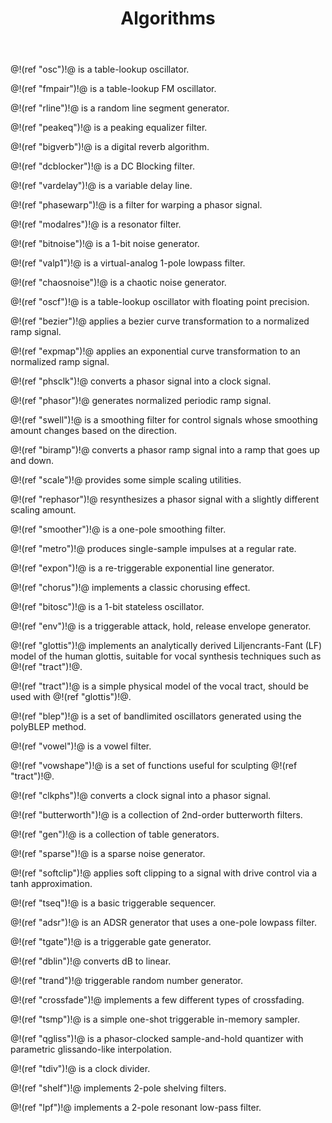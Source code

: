 #+TITLE: Algorithms
@!(ref "osc")!@ is a table-lookup oscillator.

@!(ref "fmpair")!@ is a table-lookup FM oscillator.

@!(ref "rline")!@ is a random line segment generator.

@!(ref "peakeq")!@ is a peaking equalizer filter.

@!(ref "bigverb")!@ is a digital reverb algorithm.

@!(ref "dcblocker")!@ is a DC Blocking filter.

@!(ref "vardelay")!@ is a variable delay line.

@!(ref "phasewarp")!@ is a filter for warping a phasor
signal.

@!(ref "modalres")!@ is a resonator filter.

@!(ref "bitnoise")!@ is a 1-bit noise generator.

@!(ref "valp1")!@ is a virtual-analog 1-pole lowpass filter.

@!(ref "chaosnoise")!@ is a chaotic noise generator.

@!(ref "oscf")!@ is a table-lookup oscillator with floating
point precision.

@!(ref "bezier")!@ applies a bezier curve transformation to
a normalized ramp signal.

@!(ref "expmap")!@ applies an exponential curve
transformation to an normalized ramp signal.

@!(ref "phsclk")!@ converts a phasor signal into a clock
signal.

@!(ref "phasor")!@ generates normalized periodic ramp
signal.

@!(ref "swell")!@ is a smoothing filter for control signals
whose smoothing amount changes based on the direction.

@!(ref "biramp")!@ converts a phasor ramp signal into a ramp
that goes up and down.

@!(ref "scale")!@ provides some simple scaling utilities.

@!(ref "rephasor")!@ resynthesizes a phasor signal with a
slightly different scaling amount.

@!(ref "smoother")!@ is a one-pole smoothing filter.

@!(ref "metro")!@ produces single-sample impulses at a
regular rate.

@!(ref "expon")!@ is a re-triggerable exponential line
generator.

@!(ref "chorus")!@ implements a classic chorusing effect.

@!(ref "bitosc")!@ is a 1-bit stateless oscillator.

@!(ref "env")!@ is a triggerable attack, hold, release
envelope generator.

@!(ref "glottis")!@ implements an analytically derived
Liljencrants-Fant (LF) model of the human glottis, suitable
for vocal synthesis techniques such as @!(ref "tract")!@.

@!(ref "tract")!@ is a simple physical model of the vocal
tract, should be used with @!(ref "glottis")!@.

@!(ref "blep")!@ is a set of bandlimited oscillators
generated using the polyBLEP method.

@!(ref "vowel")!@ is a vowel filter.

@!(ref "vowshape")!@ is a set of functions useful for
sculpting @!(ref "tract")!@.

@!(ref "clkphs")!@ converts a clock signal into a phasor
signal.

@!(ref "butterworth")!@ is a collection of 2nd-order
butterworth filters.

@!(ref "gen")!@ is a collection of table generators.

@!(ref "sparse")!@ is a sparse noise generator.

@!(ref "softclip")!@ applies soft clipping to a signal with
drive control via a tanh approximation.

@!(ref "tseq")!@ is a basic triggerable sequencer.

@!(ref "adsr")!@ is an ADSR generator that uses a one-pole
lowpass filter.

@!(ref "tgate")!@ is a triggerable gate generator.

@!(ref "dblin")!@ converts dB to linear.

@!(ref "trand")!@ triggerable random number generator.

@!(ref "crossfade")!@ implements a few different
types of crossfading.

@!(ref "tsmp")!@ is a simple one-shot triggerable in-memory
sampler.

@!(ref "qgliss")!@ is a phasor-clocked sample-and-hold
quantizer with parametric glissando-like interpolation.

@!(ref "tdiv")!@ is a clock divider.

@!(ref "shelf")!@ implements 2-pole shelving filters.

@!(ref "lpf")!@ implements a 2-pole resonant low-pass
filter.

